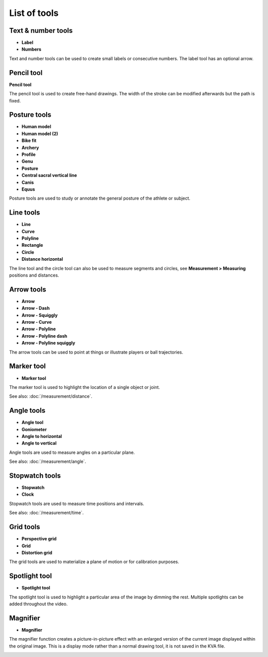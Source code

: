 
List of tools
=============

Text & number tools
-------------------

.. |Label| image:: /images/annotation/icons/label.png
.. |Number| image:: /images/annotation/icons/number.png

- |Label| **Label**
- |Number| **Numbers**

Text and number tools can be used to create small labels or consecutive numbers.
The label tool has an optional arrow.

.. image:: /images/annotation/label.png

.. image:: /images/annotation/numbers.png

Pencil tool
-------------------

.. |Pencil| image:: /images/annotation/icons/pencil.png

|Pencil| **Pencil tool**

The pencil tool is used to create free-hand drawings.
The width of the stroke can be modified afterwards but the path is fixed.

Posture tools
-------------------

.. |HumanModel| image:: /images/annotation/icons/humanmodel.png
.. |BikeFit| image:: /images/annotation/icons/bikefit.png
.. |Archery| image:: /images/annotation/icons/archery.png
.. |Profile| image:: /images/annotation/icons/profile.png
.. |Generic| image:: /images/annotation/icons/generic.png
.. |Posture| image:: /images/annotation/icons/posture.png
.. |CSVL| image:: /images/annotation/icons/csvl.png

- |HumanModel| **Human model**
- |HumanModel| **Human model (2)**
- |BikeFit| **Bike fit**
- |Archery| **Archery**
- |Profile| **Profile**
- |Generic| **Genu**
- |Posture| **Posture**
- |CSVL| **Central sacral vertical line**
- |Generic| **Canis**
- |Generic| **Equus**

Posture tools are used to study or annotate the general posture of the athlete or subject.

.. image:: /images/annotation/humanmodel.png

.. image:: /images/annotation/profile.png

.. image:: /images/annotation/posture.png

.. image:: /images/annotation/bikefit2.png

.. image:: /images/annotation/archery.png

.. image:: /images/annotation/csvl.png

.. image:: /images/annotation/canis.png

Line tools
-------------------

.. |Line| image:: /images/annotation/icons/line.png
.. |Curve| image:: /images/annotation/icons/polyline.png
.. |Polyline| image:: /images/annotation/icons/polyline.png
.. |Rectangle| image:: /images/annotation/icons/rectangle.png
.. |Circle| image:: /images/annotation/icons/circle.png
.. |DistanceHorizontal| image:: /images/annotation/icons/distancehorizontal.png

- |Line| **Line**
- |Curve| **Curve**
- |Polyline| **Polyline**
- |Rectangle| **Rectangle**
- |Circle| **Circle**
- |DistanceHorizontal| **Distance horizontal**

.. image:: /images/annotation/line.png

The line tool and the circle tool can also be used to measure segments and circles, see **Measurement > Measuring** positions and distances.

Arrow tools
-------------------

.. |Arrow| image:: /images/annotation/icons/arrow.png
.. |ArrowDash| image:: /images/annotation/icons/arrowdash.png
.. |ArrowSquiggly| image:: /images/annotation/icons/arrowsquiggly.png
.. |ArrowCurve| image:: /images/annotation/icons/arrowcurve.png
.. |ArrowPolyline| image:: /images/annotation/icons/arrowpolyline.png
.. |ArrowPolylineDash| image:: /images/annotation/icons/arrowpolylinedash.png
.. |ArrowPolylineSquiggly| image:: /images/annotation/icons/arrowsquiggly.png

- |Arrow| **Arrow**
- |ArrowDash| **Arrow - Dash**
- |ArrowSquiggly| **Arrow - Squiggly**
- |ArrowCurve| **Arrow - Curve**
- |ArrowPolyline| **Arrow - Polyline**
- |ArrowPolylineDash| **Arrow - Polyline dash**
- |ArrowPolylineSquiggly| **Arrow - Polyline squiggly**

The arrow tools can be used to point at things or illustrate players or ball trajectories.

.. image:: /images/annotation/arrows.png

Marker tool
-------------------

.. |Marker| image:: /images/annotation/icons/crossmark.png

- |Marker| **Marker tool**

The marker tool is used to highlight the location of a single object or joint.

See also: :doc:`/measurement/distance`.

Angle tools
-------------------

.. |Angle| image:: /images/annotation/icons/angle.png
.. |Goniometer| image:: /images/annotation/icons/goniometer.png
.. |AngleToHorizontal| image:: /images/annotation/icons/anglehorizontal.png
.. |AngleToVertical| image:: /images/annotation/icons/anglevertical.png

- |Angle| **Angle tool**
- |Goniometer| **Goniometer**
- |AngleToHorizontal| **Angle to horizontal**
- |AngleToVertical| **Angle to vertical**

Angle tools are used to measure angles on a particular plane.

See also: :doc:`/measurement/angle`.

.. image:: /images/measurement/axesangles.png

Stopwatch tools
-------------------

.. |Stopwatch| image:: /images/annotation/icons/stopwatch.png
.. |Clock| image:: /images/annotation/icons/clock.png

- |Stopwatch| **Stopwatch**
- |Clock| **Clock**

Stopwatch tools are used to measure time positions and intervals.

See also: :doc:`/measurement/time`.

Grid tools
-------------------

.. |Plane| image:: /images/annotation/icons/plane.png
.. |Grid| image:: /images/annotation/icons/grid.png

- |Plane| **Perspective grid**
- |Grid| **Grid**
- |Plane| **Distortion grid**

The grid tools are used to materialize a plane of motion or for calibration purposes.

Spotlight tool
-------------------

.. |SpotlightTool| image:: /images/annotation/icons/spotlight.png

- |SpotlightTool| **Spotlight tool**

.. image:: /images/annotation/spotlight.jpg

The spotlight tool is used to highlight a particular area of the image by dimming the rest.
Multiple spotlights can be added throughout the video.

Magnifier
---------

.. |Magnifier| image:: /images/annotation/icons/magnifier.png

- |Magnifier| **Magnifier**

The magnifier function creates a picture-in-picture effect with an enlarged version of the current image displayed within the original image.
This is a display mode rather than a normal drawing tool, it is not saved in the KVA file.

.. image:: /images/observation/magnifier.png

